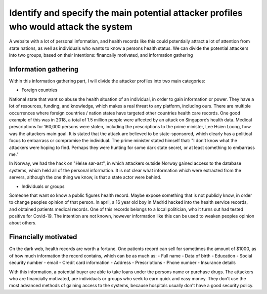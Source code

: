 Identify and specify the main potential attacker profiles who would attack the system
-------------------------------------------------------------------------------------

A website with a lot of personal information, and health records like this could
potentially attract a lot of attention from state nations, as well as individuals who
wants to know a persons health status. We can divide the potential attackers
into two groups, based on their intentions: financally motivated, and
information gathering

Information gathering
~~~~~~~~~~~~~~~~~~~~~

Within this information gathering part, I will divide the attacker profiles into
two main categories:

* Foreign countries 

National state that want so abuse the health situation of an individual, in
order to gain information or power. They have a lot of resources, funding, and
knowledge, which makes a real threat to any platform, including ours. There are
multiple occurrences where foreign countries / nation states have targeted other
countries health care records. One good example of this was in 2018, a total of
1.5 million people were affected by an attack on Singapore’s health data.
Medical prescriptions for 160,000 persons were stolen, including the
prescriptions to the prime minister, Lee Hsien Loong, how was the attackers main
goal. It is stated that the attack are believed to be state-sponsored, which
clearly has a political focus to embarrass or compromise the individual. The
prime minister stated himself that: "I don’t know what the attackers were hoping
to find. Perhaps they were hunting for some dark state secret, or at least
something to embarrass me."

.. Source: https://www.theverge.com/2018/7/20/17594578/singapore-health-data-hack-sing-health-prime-minister-lee-targeted

In Norway, we had the hack on "Helse sør-øst", in which attackers outside Norway
gained access to the database systems, which held all of the personal
information. It is not clear what information which were extracted from the servers,
although the one thing we know, is that a state actor were behind.

* Individuals or groups 

Someone that want so know a public figures health record. Maybe expose something
that is not publicly know, in order to change peoples opinion of that person. In
april, a 16 year old boy in Madrid hacked into the health service records, and
obtained patients medical records. One of this records belongs to a local
politician, who it turns out had tested positive for Covid-19. The intention are
not known, however information like this can be used to weaken peoples opinion
about others.

.. Source: https://www.theolivepress.es/spain-news/2020/04/17/teenage-hacker-arrested-in-madrid-for-hacking-medical-data-and-leaking-information-about-a-politician-who-was-positive-with-coronavirus/


Financially motivated
~~~~~~~~~~~~~~~~~~~~~

On the dark web, health records are worth a fortune. One patients record can
sell for sometimes the amount of $1000, as of how much information the record
contains, which can be as much as:
- Full name
- Data of birth
- Education
- Social security number
- email
- Credit card information
- Address
- Prescriptions
- Phone number
- Insurance details

With this information, a potential buyer are able to take loans under the
persons name or purchase drugs. The attackers who are financially motivated, are
individuals or groups who seek to earn quick and easy money. They don't use the
most advanced methods of gaining access to the systems, because hospitals
usually don't have a good security policy.
